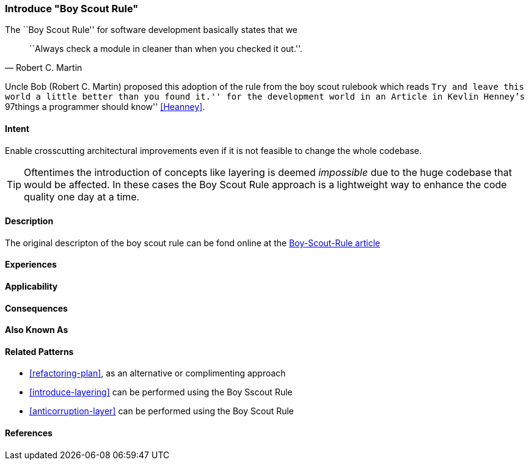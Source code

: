 [[pattern-introduce-boy-scout-rule]]

=== Introduce "Boy Scout Rule"

The ``Boy Scout Rule'' for software development basically states that we 
[quote, Robert C. Martin]
``Always check a module in cleaner than when you checked it out.''.

Uncle Bob (Robert C. Martin) proposed this adoption of the rule from the boy
scout rulebook which reads ``Try and leave this world a little better than you
found it.'' for the development world in an Article in Kevlin Henney's
``97things a programmer should know'' <<Heanney>>.


==== Intent
Enable crosscutting architectural improvements even if it is not feasible to change the whole codebase. 

TIP: Oftentimes the introduction of concepts like layering is deemed _impossible_ due to the huge codebase that would be affected. In these cases the Boy Scout Rule approach is a lightweight way to enhance the code quality one day at a time. 

==== Description

The original descripton of the boy scout rule can be fond online at the http://programmer.97things.oreilly.com/wiki/index.php/The_Boy_Scout_Rule[Boy-Scout-Rule article]

==== Experiences 


==== Applicability

==== Consequences



==== Also Known As


==== Related Patterns
* <<refactoring-plan>>, as an alternative or complimenting approach
* <<introduce-layering>> can be performed using the Boy Sscout Rule
* <<anticorruption-layer>> can be performed using the Boy Scout Rule

==== References


